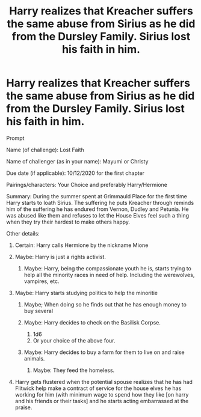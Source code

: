 #+TITLE: Harry realizes that Kreacher suffers the same abuse from Sirius as he did from the Dursley Family. Sirius lost his faith in him.

* Harry realizes that Kreacher suffers the same abuse from Sirius as he did from the Dursley Family. Sirius lost his faith in him.
:PROPERTIES:
:Author: Embarrassed-Royal129
:Score: 0
:DateUnix: 1606523520.0
:DateShort: 2020-Nov-28
:FlairText: Prompt
:END:
Prompt

Name (of challenge): Lost Faith

Name of challenger (as in your name): Mayumi or Christy

Due date (if applicable): 10/12/2020 for the first chapter

Pairings/characters: Your Choice and preferably Harry/Hermione

Summary: During the summer spent at Grimmauld Place for the first time Harry starts to loath Sirius. The suffering he puts Kreacher through reminds him of the suffering he has endured from Vernon, Dudley and Petunia. He was abused like them and refuses to let the House Elves feel such a thing when they try their hardest to make others happy.

Other details:

1. Certain: Harry calls Hermione by the nickname Mione
2. Maybe: Harry is just a rights activist.

   1. Maybe: Harry, being the compassionate youth he is, starts trying to help all the minority races in need of help. Including the werewolves, vampires, etc.

3. Maybe: Harry starts studying politics to help the minoritie

   1. Maybe; When doing so he finds out that he has enough money to buy several
   2. Maybe: Harry decides to check on the Basilisk Corpse.

      1. 1d6
      2. Or your choice of the above four.

   3. Maybe: Harry decides to buy a farm for them to live on and raise animals.

      1. Maybe: They feed the homeless.

4. Harry gets flustered when the potential spouse realizes that he has had Flitwick help make a contract of service for the house elves he has working for him (with minimum wage to spend how they like [on harry and his friends or their tasks] and he starts acting embarrassed at the praise.

